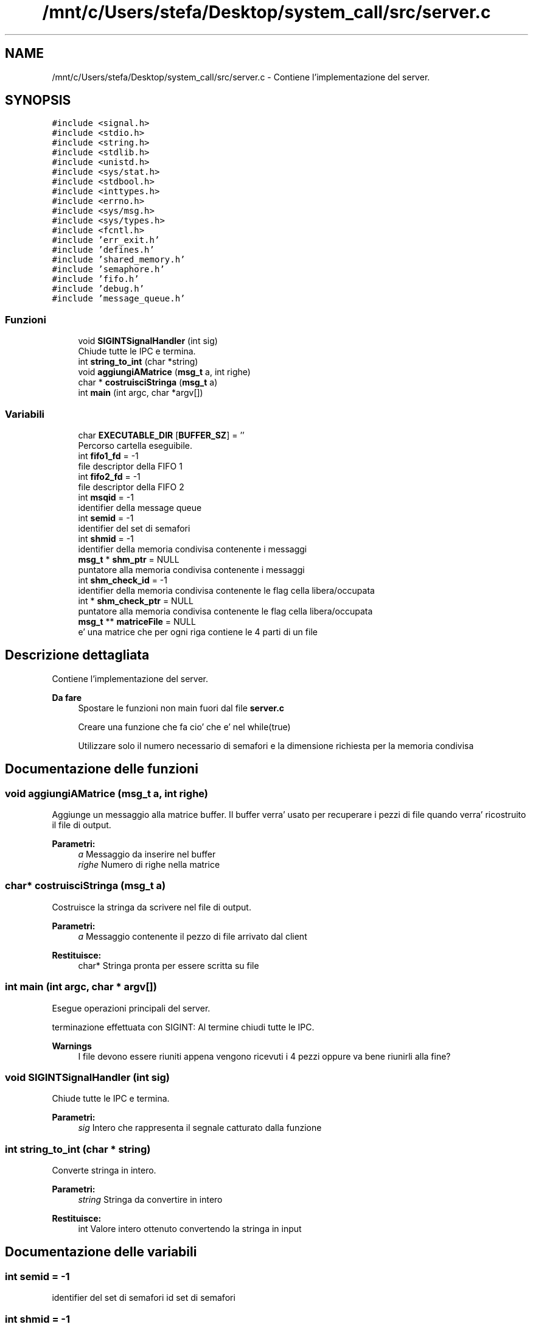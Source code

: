 .TH "/mnt/c/Users/stefa/Desktop/system_call/src/server.c" 3 "Gio 5 Mag 2022" "Version 0.0.1" "SYSTEM_CALL" \" -*- nroff -*-
.ad l
.nh
.SH NAME
/mnt/c/Users/stefa/Desktop/system_call/src/server.c \- Contiene l'implementazione del server\&.  

.SH SYNOPSIS
.br
.PP
\fC#include <signal\&.h>\fP
.br
\fC#include <stdio\&.h>\fP
.br
\fC#include <string\&.h>\fP
.br
\fC#include <stdlib\&.h>\fP
.br
\fC#include <unistd\&.h>\fP
.br
\fC#include <sys/stat\&.h>\fP
.br
\fC#include <stdbool\&.h>\fP
.br
\fC#include <inttypes\&.h>\fP
.br
\fC#include <errno\&.h>\fP
.br
\fC#include <sys/msg\&.h>\fP
.br
\fC#include <sys/types\&.h>\fP
.br
\fC#include <fcntl\&.h>\fP
.br
\fC#include 'err_exit\&.h'\fP
.br
\fC#include 'defines\&.h'\fP
.br
\fC#include 'shared_memory\&.h'\fP
.br
\fC#include 'semaphore\&.h'\fP
.br
\fC#include 'fifo\&.h'\fP
.br
\fC#include 'debug\&.h'\fP
.br
\fC#include 'message_queue\&.h'\fP
.br

.SS "Funzioni"

.in +1c
.ti -1c
.RI "void \fBSIGINTSignalHandler\fP (int sig)"
.br
.RI "Chiude tutte le IPC e termina\&. "
.ti -1c
.RI "int \fBstring_to_int\fP (char *string)"
.br
.ti -1c
.RI "void \fBaggiungiAMatrice\fP (\fBmsg_t\fP a, int righe)"
.br
.ti -1c
.RI "char * \fBcostruisciStringa\fP (\fBmsg_t\fP a)"
.br
.ti -1c
.RI "int \fBmain\fP (int argc, char *argv[])"
.br
.in -1c
.SS "Variabili"

.in +1c
.ti -1c
.RI "char \fBEXECUTABLE_DIR\fP [\fBBUFFER_SZ\fP] = ''"
.br
.RI "Percorso cartella eseguibile\&. "
.ti -1c
.RI "int \fBfifo1_fd\fP = \-1"
.br
.RI "file descriptor della FIFO 1 "
.ti -1c
.RI "int \fBfifo2_fd\fP = \-1"
.br
.RI "file descriptor della FIFO 2 "
.ti -1c
.RI "int \fBmsqid\fP = \-1"
.br
.RI "identifier della message queue "
.ti -1c
.RI "int \fBsemid\fP = \-1"
.br
.RI "identifier del set di semafori "
.ti -1c
.RI "int \fBshmid\fP = \-1"
.br
.RI "identifier della memoria condivisa contenente i messaggi "
.ti -1c
.RI "\fBmsg_t\fP * \fBshm_ptr\fP = NULL"
.br
.RI "puntatore alla memoria condivisa contenente i messaggi "
.ti -1c
.RI "int \fBshm_check_id\fP = \-1"
.br
.RI "identifier della memoria condivisa contenente le flag cella libera/occupata "
.ti -1c
.RI "int * \fBshm_check_ptr\fP = NULL"
.br
.RI "puntatore alla memoria condivisa contenente le flag cella libera/occupata "
.ti -1c
.RI "\fBmsg_t\fP ** \fBmatriceFile\fP = NULL"
.br
.RI "e' una matrice che per ogni riga contiene le 4 parti di un file "
.in -1c
.SH "Descrizione dettagliata"
.PP 
Contiene l'implementazione del server\&. 


.PP
\fBDa fare\fP
.RS 4
Spostare le funzioni non main fuori dal file \fBserver\&.c\fP 
.PP
Creare una funzione che fa cio' che e' nel while(true) 
.PP
Utilizzare solo il numero necessario di semafori e la dimensione richiesta per la memoria condivisa
.RE
.PP

.SH "Documentazione delle funzioni"
.PP 
.SS "void aggiungiAMatrice (\fBmsg_t\fP a, int righe)"
Aggiunge un messaggio alla matrice buffer\&. Il buffer verra' usato per recuperare i pezzi di file quando verra' ricostruito il file di output\&.
.PP
\fBParametri:\fP
.RS 4
\fIa\fP Messaggio da inserire nel buffer 
.br
\fIrighe\fP Numero di righe nella matrice 
.RE
.PP

.SS "char* costruisciStringa (\fBmsg_t\fP a)"
Costruisce la stringa da scrivere nel file di output\&.
.PP
\fBParametri:\fP
.RS 4
\fIa\fP Messaggio contenente il pezzo di file arrivato dal client 
.RE
.PP
\fBRestituisce:\fP
.RS 4
char* Stringa pronta per essere scritta su file 
.RE
.PP

.SS "int main (int argc, char * argv[])"
Esegue operazioni principali del server\&.
.PP
terminazione effettuata con SIGINT: Al termine chiudi tutte le IPC\&.
.PP
\fBWarnings\fP
.RS 4
I file devono essere riuniti appena vengono ricevuti i 4 pezzi oppure va bene riunirli alla fine? 
.RE
.PP

.SS "void SIGINTSignalHandler (int sig)"

.PP
Chiude tutte le IPC e termina\&. 
.PP
\fBParametri:\fP
.RS 4
\fIsig\fP Intero che rappresenta il segnale catturato dalla funzione 
.RE
.PP

.SS "int string_to_int (char * string)"
Converte stringa in intero\&.
.PP
\fBParametri:\fP
.RS 4
\fIstring\fP Stringa da convertire in intero 
.RE
.PP
\fBRestituisce:\fP
.RS 4
int Valore intero ottenuto convertendo la stringa in input 
.RE
.PP

.SH "Documentazione delle variabili"
.PP 
.SS "int semid = \-1"

.PP
identifier del set di semafori id set di semafori 
.SS "int shmid = \-1"

.PP
identifier della memoria condivisa contenente i messaggi id memoria condivisa messaggi 
.SH "Autore"
.PP 
Generato automaticamente da Doxygen per SYSTEM_CALL a partire dal codice sorgente\&.

